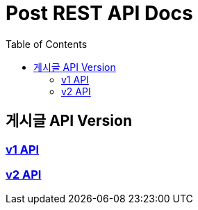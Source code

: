 = Post REST API Docs
:doctype: book
:icons: font
:source-highlighter: highlightjs
:toc: left
:toclevels: 2

== 게시글 API Version
=== link:v1-api.html[v1 API, window=blank]
=== link:v2-api.html[v2 API, window=blank]
